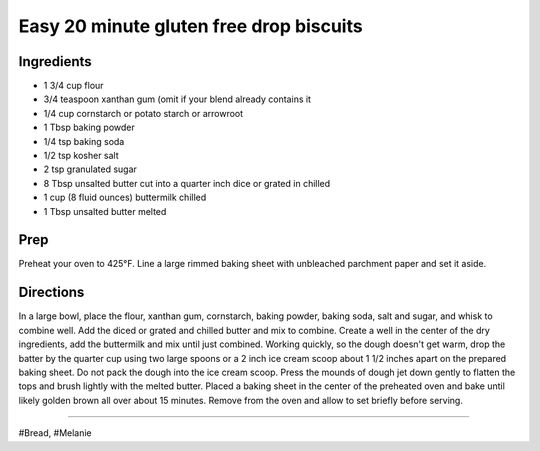 Easy 20 minute gluten free drop biscuits
###########################################################
 
Ingredients
=========================================================
 
- 1 3/4 cup flour
- 3/4 teaspoon xanthan gum (omit if your blend already contains it
- 1/4 cup cornstarch or potato starch or arrowroot
- 1 Tbsp baking powder
- 1/4 tsp baking soda
- 1/2 tsp kosher salt
- 2 tsp granulated sugar
- 8 Tbsp unsalted butter cut into a quarter inch dice or grated in chilled
- 1 cup (8 fluid ounces) buttermilk chilled
- 1 Tbsp unsalted butter melted
 
Prep
=========================================================
 
Preheat your oven to 425°F. Line a large rimmed baking sheet with unbleached parchment paper and set it aside.
 
Directions
=========================================================
 
In a large bowl, place the flour, xanthan gum, cornstarch, baking powder, baking soda, salt and sugar, and whisk to combine well. Add the diced or grated and chilled butter and mix to combine. Create a well in the center of the dry ingredients, add the buttermilk and mix until just combined. Working quickly, so the dough doesn't get warm, drop the batter by the quarter cup using two large spoons or a 2 inch ice cream scoop about 1 1/2 inches apart on the prepared baking sheet. Do not pack the dough into the ice cream scoop. Press the mounds of dough jet down gently to flatten the tops and brush lightly with the melted butter. Placed a baking sheet in the center of the preheated oven and bake until likely golden brown all over about 15 minutes. Remove from the oven and allow to set briefly before serving.
 
------
 
#Bread, #Melanie